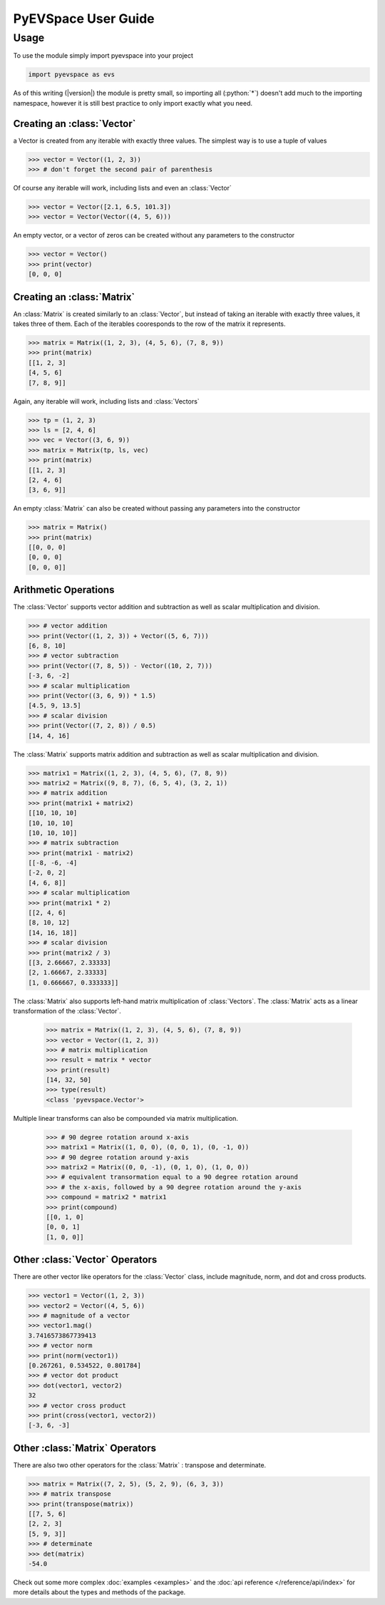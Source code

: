 PyEVSpace User Guide
====================

.. role:: python(code)
	:language: python

Usage
-----
To use the module simply import pyevspace into your project

.. code-block:: python

	import pyevspace as evs

As of this writing (|version|) the module is pretty small, so importing
all (:python:`*`) doesn't add much to the importing namespace, however
it is still best practice to only import exactly what you need.

Creating an :class:`Vector`
^^^^^^^^^^^^^^^^^^^^^^^^^^^^
a Vector is created from any iterable with exactly three values. The
simplest way is to use a tuple of values

.. code-block:: python
	
	>>> vector = Vector((1, 2, 3))
	>>> # don't forget the second pair of parenthesis

Of course any iterable will work, including lists and even an 
:class:`Vector`

.. code-block:: python

	>>> vector = Vector([2.1, 6.5, 101.3])
	>>> vector = Vector(Vector((4, 5, 6)))

An empty vector, or a vector of zeros can be created without any
parameters to the constructor

.. code-block:: python

	>>> vector = Vector()
	>>> print(vector)
	[0, 0, 0]

Creating an :class:`Matrix`
^^^^^^^^^^^^^^^^^^^^^^^^^^^^
An :class:`Matrix` is created similarly to an :class:`Vector`, but 
instead of taking an iterable with exactly three values, it takes three 
of them. Each of the iterables cooresponds to the row of the matrix it 
represents.

.. code-block:: python

	>>> matrix = Matrix((1, 2, 3), (4, 5, 6), (7, 8, 9))
	>>> print(matrix)
	[[1, 2, 3]
	[4, 5, 6]
	[7, 8, 9]]

Again, any iterable will work, including lists and :class:`Vectors`

.. code-block:: python

	>>> tp = (1, 2, 3)
	>>> ls = [2, 4, 6]
	>>> vec = Vector((3, 6, 9))
	>>> matrix = Matrix(tp, ls, vec)
	>>> print(matrix)
	[[1, 2, 3]
	[2, 4, 6]
	[3, 6, 9]]

An empty :class:`Matrix` can also be created without passing any
parameters into the constructor

.. code-block:: python
	
	>>> matrix = Matrix()
	>>> print(matrix)
	[[0, 0, 0]
	[0, 0, 0]
	[0, 0, 0]]

Arithmetic Operations
^^^^^^^^^^^^^^^^^^^^^

The :class:`Vector` supports vector addition and subtraction as well
as scalar multiplication and division.

.. code-block:: python

	>>> # vector addition
	>>> print(Vector((1, 2, 3)) + Vector((5, 6, 7)))
	[6, 8, 10]
	>>> # vector subtraction
	>>> print(Vector((7, 8, 5)) - Vector((10, 2, 7)))
	[-3, 6, -2]
	>>> # scalar multiplication
	>>> print(Vector((3, 6, 9)) * 1.5)
	[4.5, 9, 13.5]
	>>> # scalar division
	>>> print(Vector((7, 2, 8)) / 0.5)
	[14, 4, 16]

The :class:`Matrix` supports matrix addition and subtraction as well
as scalar multiplication and division.

.. code-block:: python

	>>> matrix1 = Matrix((1, 2, 3), (4, 5, 6), (7, 8, 9))
	>>> matrix2 = Matrix((9, 8, 7), (6, 5, 4), (3, 2, 1))
	>>> # matrix addition
	>>> print(matrix1 + matrix2)
	[[10, 10, 10]
	[10, 10, 10]
	[10, 10, 10]]
	>>> # matrix subtraction
	>>> print(matrix1 - matrix2)
	[[-8, -6, -4]
	[-2, 0, 2]
	[4, 6, 8]]
	>>> # scalar multiplication
	>>> print(matrix1 * 2)
	[[2, 4, 6]
	[8, 10, 12]
	[14, 16, 18]]
	>>> # scalar division
	>>> print(matrix2 / 3)
	[[3, 2.66667, 2.33333]
	[2, 1.66667, 2.33333]
	[1, 0.666667, 0.333333]]

The :class:`Matrix` also supports left-hand matrix multiplication of
:class:`Vectors`. The :class:`Matrix` acts as a linear transformation
of the :class:`Vector`.

	>>> matrix = Matrix((1, 2, 3), (4, 5, 6), (7, 8, 9))
	>>> vector = Vector((1, 2, 3))
	>>> # matrix multiplication
	>>> result = matrix * vector
	>>> print(result)
	[14, 32, 50]
	>>> type(result)
	<class 'pyevspace.Vector'>

Multiple linear transforms can also be compounded via matrix
multiplication.

	>>> # 90 degree rotation around x-axis
	>>> matrix1 = Matrix((1, 0, 0), (0, 0, 1), (0, -1, 0))
	>>> # 90 degree rotation around y-axis
	>>> matrix2 = Matrix((0, 0, -1), (0, 1, 0), (1, 0, 0))
	>>> # equivalent transormation equal to a 90 degree rotation around
	>>> # the x-axis, followed by a 90 degree rotation around the y-axis
	>>> compound = matrix2 * matrix1
	>>> print(compound)
	[[0, 1, 0]
	[0, 0, 1]
	[1, 0, 0]]

Other :class:`Vector` Operators
^^^^^^^^^^^^^^^^^^^^^^^^^^^^^^^^

There are other vector like operators for the :class:`Vector` class,
include magnitude, norm, and dot and cross products.

.. code-block:: python

	>>> vector1 = Vector((1, 2, 3))
	>>> vector2 = Vector((4, 5, 6))
	>>> # magnitude of a vector
	>>> vector1.mag()
	3.7416573867739413
	>>> # vector norm
	>>> print(norm(vector1))
	[0.267261, 0.534522, 0.801784]
	>>> # vector dot product
	>>> dot(vector1, vector2)
	32
	>>> # vector cross product
	>>> print(cross(vector1, vector2))
	[-3, 6, -3]

Other :class:`Matrix` Operators
^^^^^^^^^^^^^^^^^^^^^^^^^^^^^^^^

There are also two other operators for the :class:`Matrix` : transpose
and determinate. 

.. code-block:: python

	>>> matrix = Matrix((7, 2, 5), (5, 2, 9), (6, 3, 3))
	>>> # matrix transpose
	>>> print(transpose(matrix))
	[[7, 5, 6]
	[2, 2, 3]
	[5, 9, 3]]
	>>> # determinate
	>>> det(matrix)
	-54.0

Check out some more complex :doc:`examples <examples>` and the 
:doc:`api reference </reference/api/index>` for more details about the
types and methods of the package.
